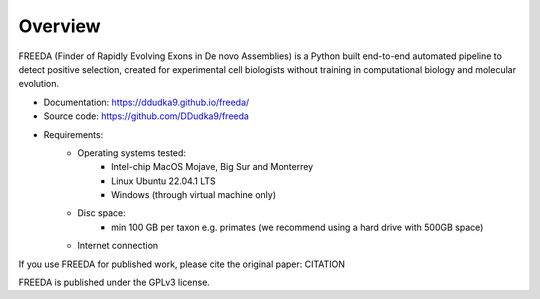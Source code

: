 Overview
========

FREEDA (Finder of Rapidly Evolving Exons in De novo Assemblies) is a Python built end-to-end 
automated pipeline to detect positive selection, created for experimental cell biologists 
without training in computational biology and molecular evolution. 

- Documentation: `https://ddudka9.github.io/freeda/ <https://ddudka9.github.io/freeda/>`_
- Source code: `https://github.com/DDudka9/freeda <https://github.com/DDudka9/freeda>`_
- Requirements:
	- Operating systems tested:
		- Intel-chip MacOS Mojave, Big Sur and Monterrey
		- Linux Ubuntu 22.04.1 LTS
		- Windows (through virtual machine only)
	- Disc space:
		- min 100 GB per taxon e.g. primates (we recommend using a hard drive with 500GB space)
	- Internet connection
	

If you use FREEDA for published work, please cite the original paper: CITATION

FREEDA is published under the GPLv3 license.


